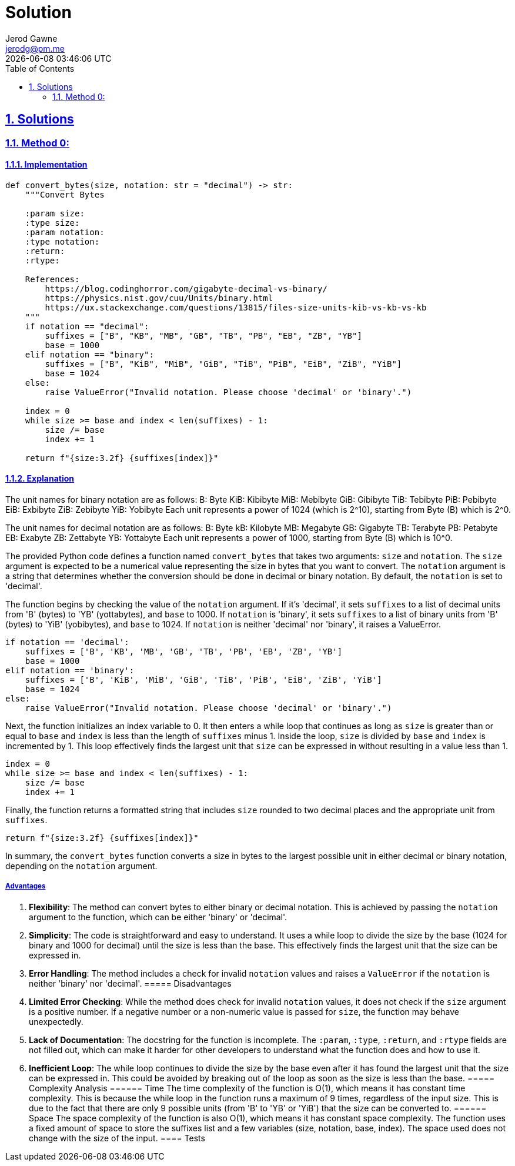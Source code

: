 :doctitle: Solution
:author: Jerod Gawne
:email: jerodg@pm.me
:docdate: 04 January 2024
:revdate: {docdatetime}
:doctype: article
:sectanchors:
:sectlinks:
:sectnums:
:toc:
:icons: font
:keywords: solution, python

== Solutions
[.lead]
=== Method 0:
==== Implementation
[source,python,linenums]
----
def convert_bytes(size, notation: str = "decimal") -> str:
    """Convert Bytes

    :param size:
    :type size:
    :param notation:
    :type notation:
    :return:
    :rtype:

    References:
        https://blog.codinghorror.com/gigabyte-decimal-vs-binary/
        https://physics.nist.gov/cuu/Units/binary.html
        https://ux.stackexchange.com/questions/13815/files-size-units-kib-vs-kb-vs-kb
    """
    if notation == "decimal":
        suffixes = ["B", "KB", "MB", "GB", "TB", "PB", "EB", "ZB", "YB"]
        base = 1000
    elif notation == "binary":
        suffixes = ["B", "KiB", "MiB", "GiB", "TiB", "PiB", "EiB", "ZiB", "YiB"]
        base = 1024
    else:
        raise ValueError("Invalid notation. Please choose 'decimal' or 'binary'.")

    index = 0
    while size >= base and index < len(suffixes) - 1:
        size /= base
        index += 1

    return f"{size:3.2f} {suffixes[index]}"
----
==== Explanation
The unit names for binary notation are as follows:
B: Byte KiB: Kibibyte MiB: Mebibyte GiB: Gibibyte TiB: Tebibyte PiB: Pebibyte EiB: Exbibyte ZiB: Zebibyte YiB: Yobibyte Each unit represents a power of 1024 (which is 2^10), starting from Byte (B) which is 2^0.

The unit names for decimal notation are as follows:
B: Byte kB: Kilobyte MB: Megabyte GB: Gigabyte TB: Terabyte PB: Petabyte EB: Exabyte ZB: Zettabyte YB: Yottabyte Each unit represents a power of 1000, starting from Byte (B) which is 10^0.

The provided Python code defines a function named `convert_bytes` that takes two arguments: `size` and `notation`.
The `size` argument is expected to be a numerical value representing the size in bytes that you want to convert.
The `notation` argument is a string that determines whether the conversion should be done in decimal or binary notation.
By default, the `notation` is set to 'decimal'.

The function begins by checking the value of the `notation` argument.
If it's 'decimal', it sets `suffixes` to a list of decimal units from 'B' (bytes) to 'YB' (yottabytes), and `base` to 1000. If `notation` is 'binary', it sets `suffixes` to a list of binary units from 'B' (bytes) to 'YiB' (yobibytes), and `base` to 1024. If `notation` is neither 'decimal' nor 'binary', it raises a ValueError.

[source,python]
----
if notation == 'decimal':
    suffixes = ['B', 'KB', 'MB', 'GB', 'TB', 'PB', 'EB', 'ZB', 'YB']
    base = 1000
elif notation == 'binary':
    suffixes = ['B', 'KiB', 'MiB', 'GiB', 'TiB', 'PiB', 'EiB', 'ZiB', 'YiB']
    base = 1024
else:
    raise ValueError("Invalid notation. Please choose 'decimal' or 'binary'.")
----

Next, the function initializes an index variable to 0. It then enters a while loop that continues as long as `size` is greater than or equal to `base` and `index` is less than the length of `suffixes` minus 1. Inside the loop, `size` is divided by `base` and `index` is incremented by 1. This loop effectively finds the largest unit that `size` can be expressed in without resulting in a value less than 1.

[source,python]
----
index = 0
while size >= base and index < len(suffixes) - 1:
    size /= base
    index += 1
----

Finally, the function returns a formatted string that includes `size` rounded to two decimal places and the appropriate unit from `suffixes`.

[source,python]
----
return f"{size:3.2f} {suffixes[index]}"
----

In summary, the `convert_bytes` function converts a size in bytes to the largest possible unit in either decimal or binary notation, depending on the `notation` argument.

===== Advantages
1. **Flexibility**: The method can convert bytes to either binary or decimal notation.
This is achieved by passing the `notation` argument to the function, which can be either 'binary' or 'decimal'.
2. **Simplicity**: The code is straightforward and easy to understand.
It uses a while loop to divide the size by the base (1024 for binary and 1000 for decimal) until the size is less than the base.
This effectively finds the largest unit that the size can be expressed in.
3. **Error Handling**: The method includes a check for invalid `notation` values and raises a `ValueError` if the `notation` is neither 'binary' nor 'decimal'.
===== Disadvantages
1. **Limited Error Checking**: While the method does check for invalid `notation` values, it does not check if the `size` argument is a positive number.
If a negative number or a non-numeric value is passed for `size`, the function may behave unexpectedly.
2. **Lack of Documentation**: The docstring for the function is incomplete.
The `:param`, `:type`, `:return`, and `:rtype` fields are not filled out, which can make it harder for other developers to understand what the function does and how to use it.
3. **Inefficient Loop**: The while loop continues to divide the size by the base even after it has found the largest unit that the size can be expressed in.
This could be avoided by breaking out of the loop as soon as the size is less than the base.
===== Complexity Analysis ====== Time The time complexity of the function is O(1), which means it has constant time complexity.
This is because the while loop in the function runs a maximum of 9 times, regardless of the input size.
This is due to the fact that there are only 9 possible units (from 'B' to 'YB' or 'YiB') that the size can be converted to.
====== Space The space complexity of the function is also O(1), which means it has constant space complexity.
The function uses a fixed amount of space to store the suffixes list and a few variables (size, notation, base, index).
The space used does not change with the size of the input.
==== Tests
